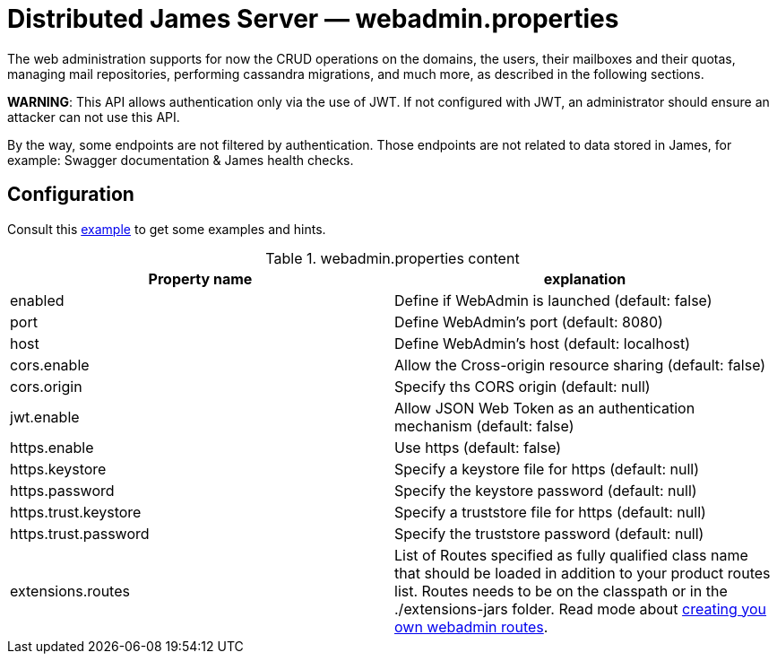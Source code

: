= Distributed James Server &mdash; webadmin.properties
:navtitle: webadmin.properties

The web administration supports for now the CRUD operations on the domains, the users, their mailboxes and their quotas,
managing mail repositories, performing cassandra migrations, and much more, as described in the following sections.

*WARNING*: This API allows authentication only via the use of JWT. If not
configured with JWT, an administrator should ensure an attacker can not
use this API.

By the way, some endpoints are not filtered by authentication. Those endpoints are not related to data stored in James,
for example: Swagger documentation & James health checks.

== Configuration

Consult this link:https://github.com/apache/james-project/blob/master/dockerfiles/run/guice/cassandra-rabbitmq/destination/conf/webadmin.properties[example]
to get some examples and hints.

.webadmin.properties content
|===
| Property name | explanation

| enabled
| Define if WebAdmin is launched (default: false)

| port
| Define WebAdmin's port (default: 8080)

| host
| Define WebAdmin's host (default: localhost)

| cors.enable
| Allow the Cross-origin resource sharing (default: false)

| cors.origin
| Specify ths CORS origin (default: null)

| jwt.enable
| Allow JSON Web Token as an authentication mechanism (default: false)

| https.enable
| Use https (default: false)

| https.keystore
| Specify a keystore file for https (default: null)

| https.password
| Specify the keystore password (default: null)

| https.trust.keystore
| Specify a truststore file for https (default: null)

| https.trust.password
| Specify the truststore password (default: null)

| extensions.routes
| List of Routes specified as fully qualified class name that should be loaded in addition to your product routes list. Routes
needs to be on the classpath or in the ./extensions-jars folder. Read mode about
xref:distributed/extending/webadmin-routes.adoc[creating you own webadmin routes].

|===
